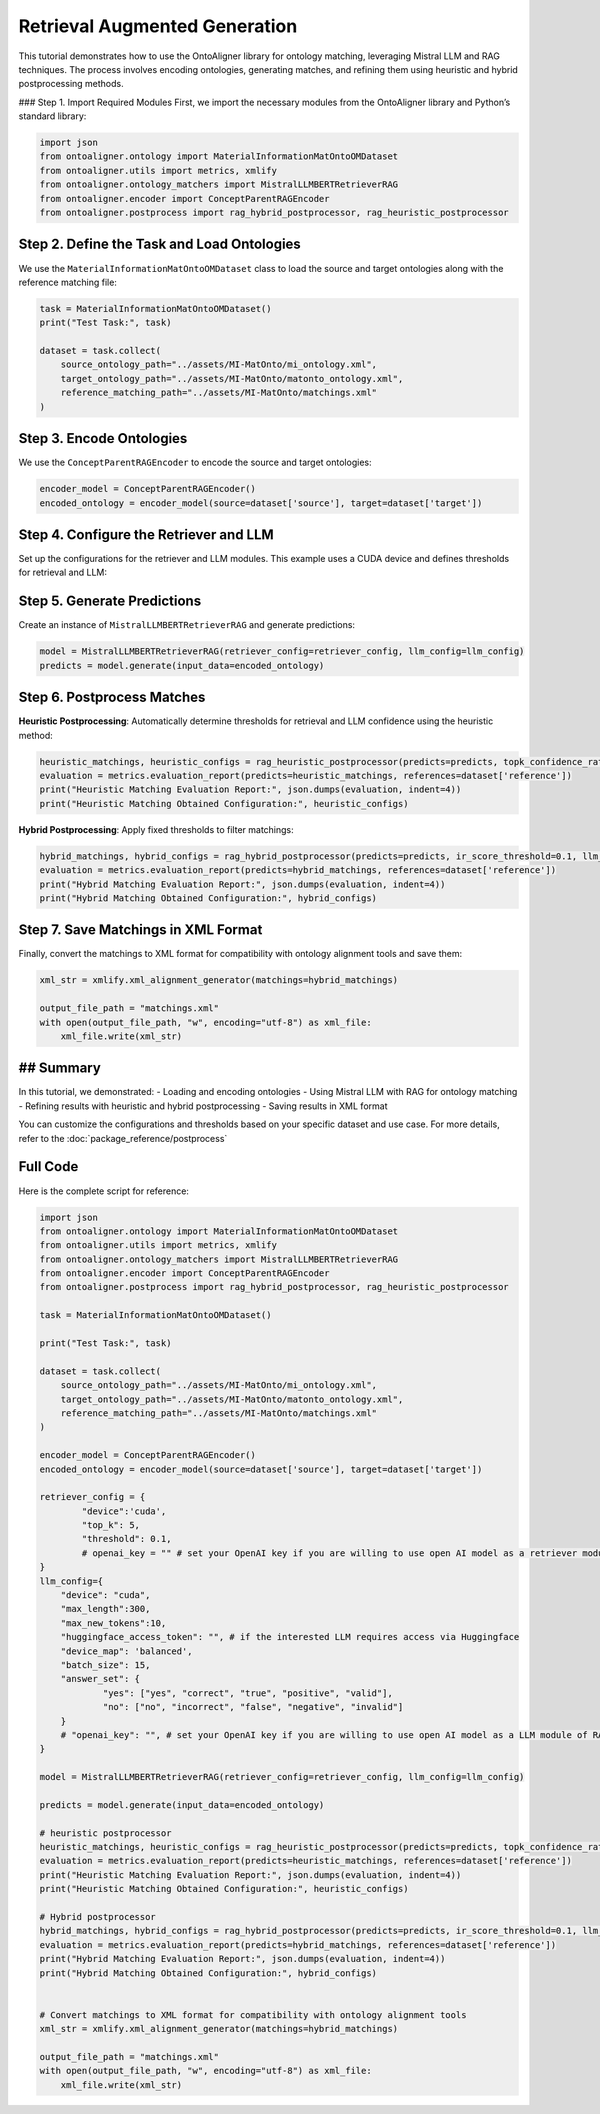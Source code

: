 Retrieval Augmented Generation
================================

This tutorial demonstrates how to use the OntoAligner library for ontology matching, leveraging Mistral LLM and RAG techniques. The process involves encoding ontologies, generating matches, and refining them using heuristic and hybrid postprocessing methods.

### Step 1. Import Required Modules
First, we import the necessary modules from the OntoAligner library and Python’s standard library:

.. code-block:: python

    import json
    from ontoaligner.ontology import MaterialInformationMatOntoOMDataset
    from ontoaligner.utils import metrics, xmlify
    from ontoaligner.ontology_matchers import MistralLLMBERTRetrieverRAG
    from ontoaligner.encoder import ConceptParentRAGEncoder
    from ontoaligner.postprocess import rag_hybrid_postprocessor, rag_heuristic_postprocessor

Step 2. Define the Task and Load Ontologies
---------------------------------------------

We use the ``MaterialInformationMatOntoOMDataset`` class to load the source and target ontologies along with the reference matching file:

.. code-block:: python

    task = MaterialInformationMatOntoOMDataset()
    print("Test Task:", task)

    dataset = task.collect(
        source_ontology_path="../assets/MI-MatOnto/mi_ontology.xml",
        target_ontology_path="../assets/MI-MatOnto/matonto_ontology.xml",
        reference_matching_path="../assets/MI-MatOnto/matchings.xml"
    )


Step 3. Encode Ontologies
---------------------------------------------

We use the ``ConceptParentRAGEncoder`` to encode the source and target ontologies:

.. code-block:: python

    encoder_model = ConceptParentRAGEncoder()
    encoded_ontology = encoder_model(source=dataset['source'], target=dataset['target'])

Step 4. Configure the Retriever and LLM
---------------------------------------------

Set up the configurations for the retriever and LLM modules. This example uses a CUDA device and defines thresholds for retrieval and LLM:

.. code-block:: python
    retriever_config = {
        "device": 'cuda',
        "top_k": 5,
        "threshold": 0.1,
    }

    llm_config = {
        "device": "cuda",
        "max_length": 300,
        "max_new_tokens": 10,
        "huggingface_access_token": "",
        "device_map": 'balanced',
        "batch_size": 15,
        "answer_set": {
            "yes": ["yes", "correct", "true", "positive", "valid"],
            "no": ["no", "incorrect", "false", "negative", "invalid"]
        }
    }

Step 5. Generate Predictions
---------------------------------------------
Create an instance of ``MistralLLMBERTRetrieverRAG`` and generate predictions:

.. code-block:: python

    model = MistralLLMBERTRetrieverRAG(retriever_config=retriever_config, llm_config=llm_config)
    predicts = model.generate(input_data=encoded_ontology)

Step 6. Postprocess Matches
---------------------------------------------

**Heuristic Postprocessing**: Automatically determine thresholds for retrieval and LLM confidence using the heuristic method:

.. code-block:: python

    heuristic_matchings, heuristic_configs = rag_heuristic_postprocessor(predicts=predicts, topk_confidence_ratio=3, topk_confidence_score=3)
    evaluation = metrics.evaluation_report(predicts=heuristic_matchings, references=dataset['reference'])
    print("Heuristic Matching Evaluation Report:", json.dumps(evaluation, indent=4))
    print("Heuristic Matching Obtained Configuration:", heuristic_configs)

**Hybrid Postprocessing**: Apply fixed thresholds to filter matchings:

.. code-block:: python

    hybrid_matchings, hybrid_configs = rag_hybrid_postprocessor(predicts=predicts, ir_score_threshold=0.1, llm_confidence_th=0.8)
    evaluation = metrics.evaluation_report(predicts=hybrid_matchings, references=dataset['reference'])
    print("Hybrid Matching Evaluation Report:", json.dumps(evaluation, indent=4))
    print("Hybrid Matching Obtained Configuration:", hybrid_configs)

Step 7. Save Matchings in XML Format
---------------------------------------------
Finally, convert the matchings to XML format for compatibility with ontology alignment tools and save them:

.. code-block:: python

    xml_str = xmlify.xml_alignment_generator(matchings=hybrid_matchings)

    output_file_path = "matchings.xml"
    with open(output_file_path, "w", encoding="utf-8") as xml_file:
        xml_file.write(xml_str)


## Summary
---------------------------------------------
In this tutorial, we demonstrated:
- Loading and encoding ontologies
- Using Mistral LLM with RAG for ontology matching
- Refining results with heuristic and hybrid postprocessing
- Saving results in XML format

You can customize the configurations and thresholds based on your specific dataset and use case. For more details, refer to the :doc:`package_reference/postprocess`

Full Code
--------------------------
Here is the complete script for reference:

.. code-block:: python

    import json
    from ontoaligner.ontology import MaterialInformationMatOntoOMDataset
    from ontoaligner.utils import metrics, xmlify
    from ontoaligner.ontology_matchers import MistralLLMBERTRetrieverRAG
    from ontoaligner.encoder import ConceptParentRAGEncoder
    from ontoaligner.postprocess import rag_hybrid_postprocessor, rag_heuristic_postprocessor

    task = MaterialInformationMatOntoOMDataset()

    print("Test Task:", task)

    dataset = task.collect(
        source_ontology_path="../assets/MI-MatOnto/mi_ontology.xml",
        target_ontology_path="../assets/MI-MatOnto/matonto_ontology.xml",
        reference_matching_path="../assets/MI-MatOnto/matchings.xml"
    )

    encoder_model = ConceptParentRAGEncoder()
    encoded_ontology = encoder_model(source=dataset['source'], target=dataset['target'])

    retriever_config = {
            "device":'cuda',
            "top_k": 5,
            "threshold": 0.1,
            # openai_key = "" # set your OpenAI key if you are willing to use open AI model as a retriever module of RAG.
    }
    llm_config={
        "device": "cuda",
        "max_length":300,
        "max_new_tokens":10,
        "huggingface_access_token": "", # if the interested LLM requires access via Huggingface
        "device_map": 'balanced',
        "batch_size": 15,
        "answer_set": {
                "yes": ["yes", "correct", "true", "positive", "valid"],
                "no": ["no", "incorrect", "false", "negative", "invalid"]
        }
        # "openai_key": "", # set your OpenAI key if you are willing to use open AI model as a LLM module of RAG.
    }

    model = MistralLLMBERTRetrieverRAG(retriever_config=retriever_config, llm_config=llm_config)

    predicts = model.generate(input_data=encoded_ontology)

    # heuristic postprocessor
    heuristic_matchings, heuristic_configs = rag_heuristic_postprocessor(predicts=predicts, topk_confidence_ratio=3, topk_confidence_score=3)
    evaluation = metrics.evaluation_report(predicts=heuristic_matchings, references=dataset['reference'])
    print("Heuristic Matching Evaluation Report:", json.dumps(evaluation, indent=4))
    print("Heuristic Matching Obtained Configuration:", heuristic_configs)

    # Hybrid postprocessor
    hybrid_matchings, hybrid_configs = rag_hybrid_postprocessor(predicts=predicts, ir_score_threshold=0.1, llm_confidence_th=0.8)
    evaluation = metrics.evaluation_report(predicts=hybrid_matchings, references=dataset['reference'])
    print("Hybrid Matching Evaluation Report:", json.dumps(evaluation, indent=4))
    print("Hybrid Matching Obtained Configuration:", hybrid_configs)


    # Convert matchings to XML format for compatibility with ontology alignment tools
    xml_str = xmlify.xml_alignment_generator(matchings=hybrid_matchings)

    output_file_path = "matchings.xml"
    with open(output_file_path, "w", encoding="utf-8") as xml_file:
        xml_file.write(xml_str)
